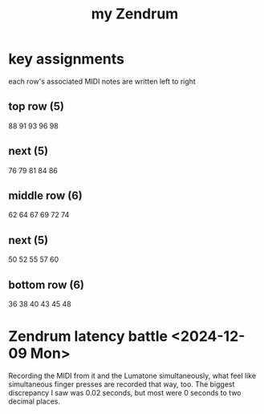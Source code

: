 :PROPERTIES:
:ID:       739604d0-beb9-43b7-82ee-824e21b2b541
:ROAM_ALIASES: "Zendrum, my"
:END:
#+title: my Zendrum
* key assignments
  each row's associated MIDI notes are written left to right
** top row (5)
   88 91 93 96 98
** next (5)
   76 79 81 84 86
** middle row (6)
   62 64 67 69 72 74
** next (5)
   50 52 55 57 60
** bottom row (6)
   36 38 40 43 45 48
* Zendrum latency battle <2024-12-09 Mon>
  Recording the MIDI from it and the Lumatone simultaneously,
  what feel like simultaneous finger presses are recorded that way, too. The biggest discrepancy I saw was 0.02 seconds, but most were 0 seconds to two decimal places.
